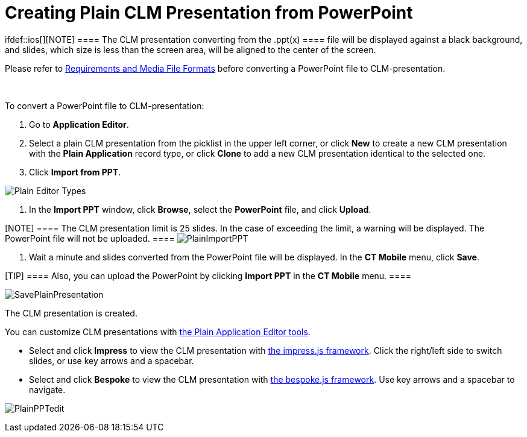 = Creating Plain CLM Presentation from PowerPoint

ifdef::ios[][NOTE] ==== The CLM presentation converting
from the [.apiobject]#.ppt(x) ==== file will be displayed
against a black background, and slides, which size is less than the
screen area, will be aligned to the center of the screen.#



Please refer
to link:requirements-and-media-file-formats.html[Requirements and Media
File Formats] before converting a PowerPoint file to CLM-presentation.

 

To convert a PowerPoint file to CLM-presentation:

. Go to *Application Editor*.
. Select a plain CLM presentation from the picklist in the upper left
corner, or click *New* to create a new CLM presentation with the *Plain
Application* record type, or click *Clone* to add a new CLM presentation
identical to the selected one.
. Click *Import from PPT*.

image:Plain-Editor-Types.png[]


. In the *Import PPT* window, click *Browse*, select the *PowerPoint*
file, and click *Upload*.

[NOTE] ==== The CLM presentation limit is 25 slides. In the case
of exceeding the limit, a warning will be displayed. The PowerPoint file
will not be uploaded. ====
image:PlainImportPPT.png[]


. Wait a minute and slides converted from the PowerPoint file will be
displayed. In the *CT Mobile* menu, click *Save*.

[TIP] ==== Also, you can upload the PowerPoint by clicking
*Import PPT* in the *CT Mobile* menu. ====

image:SavePlainPresentation.png[]



The CLM presentation is created.



You can customize CLM presentations with
link:creating-plain-clm-presentation.html[the Plain Application Editor
tools].

* Select and click *Impress* to view the CLM presentation with
https://github.com/impress/impress.js/[the impress.js framework]. Click
the right/left side to switch slides, or use key arrows and a spacebar.
* Select and click *Bespoke* to view the CLM presentation with
https://github.com/bespokejs/bespoke[the bespoke.js framework]. Use key
arrows and a spacebar to navigate.

image:PlainPPTedit.png[]
